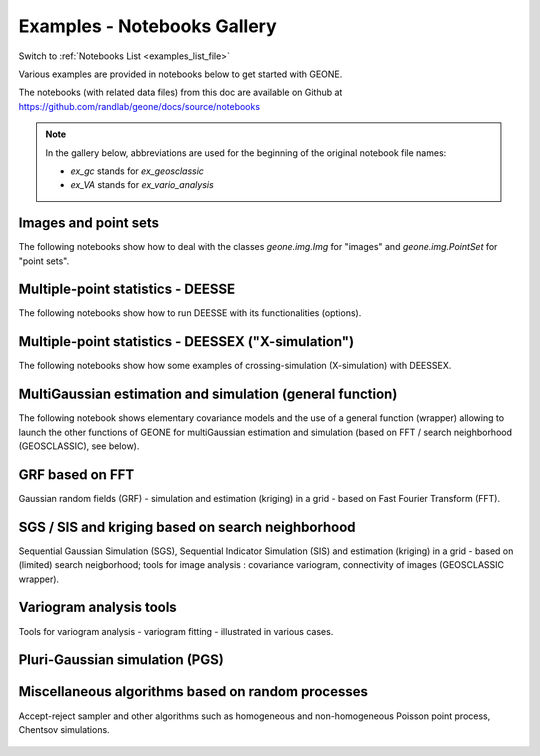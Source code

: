 .. _examples_gallery_file:

Examples - Notebooks Gallery
****************************

Switch to :ref:`Notebooks List <examples_list_file>`

Various examples are provided in notebooks below to get started with GEONE. 

The notebooks (with related data files) from this doc are available on Github at `<https://github.com/randlab/geone/docs/source/notebooks>`_

.. note::
    In the gallery below, abbreviations are used for the beginning of the original notebook file names:

    - `ex_gc` stands for `ex_geosclassic`
    - `ex_VA` stands for `ex_vario_analysis`


Images and point sets
---------------------
The following notebooks show how to deal with the classes `geone.img.Img` for "images" and `geone.img.PointSet` for "point sets".

    .. nbgallery::
        :maxdepth: 1

        ex_a_01 - Images and point sets         <notebooks/ex_a_01_image_and_pointset>
        ex_a_02 - Dealing with RGB images (png) <notebooks/ex_a_02_image2d_rgb>
        ex_a_03 - Interpolating images          <notebooks/ex_a_03_image_interpolation>
    

Multiple-point statistics - DEESSE
----------------------------------
The following notebooks show how to run DEESSE with its functionalities (options).

    .. nbgallery::
        :maxdepth: 1

        ex_deesse_01 - Getting started                         <notebooks/ex_deesse_01_basics>
        ex_deesse_02 - Simulation path and additional outputs  <notebooks/ex_deesse_02_additional_outputs_and_simulation_paths>
        ex_deesse_03 - Search neighborhood                     <notebooks/ex_deesse_03_search_neigbhorhood>
        ex_deesse_04 - Continuous simulations                  <notebooks/ex_deesse_04_continuous_sim>
        ex_deesse_05 - Geometrical transformation              <notebooks/ex_deesse_05_geom_transformation>
        ex_deesse_06 - Proportion constraints                  <notebooks/ex_deesse_06_proba_constraint>
        ex_deesse_07 - Connectivity data                       <notebooks/ex_deesse_07_connectivity_data>
        ex_deesse_08 - Multivariate simulations (I)            <notebooks/ex_deesse_08_multivariate_sim>
        ex_deesse_09 - Multivariate simulations (II)           <notebooks/ex_deesse_09_multivariate_sim2>
        ex_deesse_10 - Incomplete images                       <notebooks/ex_deesse_10_incomplete_image>
        ex_deesse_11 - Using a mask                            <notebooks/ex_deesse_11_using_mask>
        ex_deesse_12 - Multiple training data sets             <notebooks/ex_deesse_12_multiple_TIs>
        ex_deesse_13 - Inequality data                         <notebooks/ex_deesse_13_inequality_data>
        ex_deesse_14 - Rotation in 3D                          <notebooks/ex_deesse_14_rotation3D>
        ex_deesse_15 - Block data                              <notebooks/ex_deesse_15_block_data>
        ex_deesse_16 - Advanced use of pyramids                <notebooks/ex_deesse_16_advanced_use_of_pyramids>

Multiple-point statistics - DEESSEX ("X-simulation")
----------------------------------------------------
The following notebooks show how some examples of crossing-simulation (X-simulation) with DEESSEX.

    .. nbgallery::
        :maxdepth: 1

        ex_deesseX_01 - Getting started                        <notebooks/ex_deesseX_01_getting_started>
        ex_deesseX_02 - Example I                              <notebooks/ex_deesseX_02>
        ex_deesseX_03 - Example II                             <notebooks/ex_deesseX_03>
        ex_deesseX_04 - Example III (with non-stationarity)    <notebooks/ex_deesseX_04>

MultiGaussian estimation and simulation (general function)
----------------------------------------------------------
The following notebook shows elementary covariance models and the use of a general function (wrapper) allowing to launch the other functions of GEONE for multiGaussian estimation and simulation (based on FFT / search neighborhood (GEOSCLASSIC), see below).

    .. nbgallery::
        :maxdepth: 1

        ex_general_multiGaussian <notebooks/ex_general_multiGaussian>

GRF based on FFT
----------------
Gaussian random fields (GRF) - simulation and estimation (kriging) in a grid - based on Fast Fourier Transform (FFT).

    .. nbgallery::
        :maxdepth: 1

        ex_grf_1d - 1D <notebooks/ex_grf_1d>
        ex_grf_2d - 2D <notebooks/ex_grf_2d>
        ex_grf_3d - 3D <notebooks/ex_grf_3d>

SGS / SIS and kriging based on search neighborhood
--------------------------------------------------
Sequential Gaussian Simulation (SGS), Sequential Indicator Simulation (SIS) and estimation (kriging) in a grid - based on (limited) search neigborhood; tools for image analysis : covariance variogram, connectivity of images (GEOSCLASSIC wrapper).

    .. nbgallery::
        :maxdepth: 1

        ex_gc_1d_1 - 1D                                 <notebooks/ex_geosclassic_1d_1>
        ex_gc_1d_2 - 1D with non stationary covariance  <notebooks/ex_geosclassic_1d_2_non_stat_cov>
        ex_gc_2d_1 - 2D                                 <notebooks/ex_geosclassic_2d_1>
        ex_gc_2d_2 - 2D with non stationary covariance  <notebooks/ex_geosclassic_2d_2_non_stat_cov>
        ex_gc_3d_1 - 3D                                 <notebooks/ex_geosclassic_3d_1>
        ex_gc_3d_2 - 3D with non stationary covariance  <notebooks/ex_geosclassic_3d_2_non_stat_cov>
        ex_gc_indicator_1d - indicator variable in 1D   <notebooks/ex_geosclassic_indicator_1d>
        ex_gc_indicator_2d - indicator variable in 2D   <notebooks/ex_geosclassic_indicator_2d>
        ex_gc_indicator_3d - indicator variable in 3D   <notebooks/ex_geosclassic_indicator_3d>
        ex_gc_image_analysis - tools for image analysis <notebooks/ex_geosclassic_image_analysis>

Variogram analysis tools
------------------------
Tools for variogram analysis - variogram fitting - illustrated in various cases.

    .. nbgallery::
        :maxdepth: 1

        ex_VA_data1D_1 - 1D                       <notebooks/ex_vario_analysis_data1D_1>
        ex_VA_data1D_2 - 1D with non-stationarity <notebooks/ex_vario_analysis_data1D_2_non_stationary>
        ex_VA_data2D_1 - 2D omni-directional      <notebooks/ex_vario_analysis_data2D_1_omnidirectional>
        ex_VA_data2D_2 - 2D with anisotropy       <notebooks/ex_vario_analysis_data2D_2_general>
        ex_VA_data2D_3 - 2D with non-stationarity <notebooks/ex_vario_analysis_data2D_3_non_stationary>
        ex_VA_data3D_1 - 3D omni-directional      <notebooks/ex_vario_analysis_data3D_1_omnidirectional>
        ex_VA_data3D_2 - 3D with anisotropy       <notebooks/ex_vario_analysis_data3D_2_general>
        ex_VA_data3D_3 - 3D with non-stationarity <notebooks/ex_vario_analysis_data3D_3_non_stationary>

Pluri-Gaussian simulation (PGS)
-------------------------------
    .. nbgallery::
        :maxdepth: 1
        
        ex_pgs - PGS in 1D, 2D, 3D <notebooks/ex_pgs>

Miscellaneous algorithms based on random processes
--------------------------------------------------
Accept-reject sampler and other algorithms such as homogeneous and non-homogeneous Poisson point process, Chentsov simulations.

    .. nbgallery::
        :maxdepth: 1
        
        ex_acceptRejectSampler            <notebooks/ex_acceptRejectSampler>
        ex_randProcess - various examples <notebooks/ex_randProcess>
